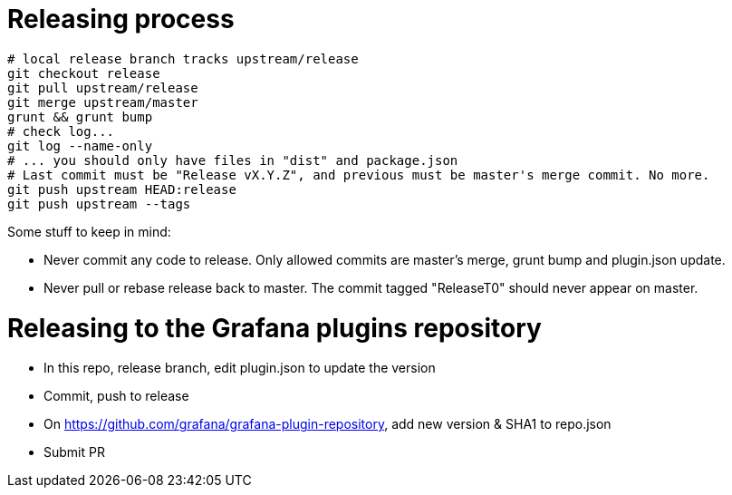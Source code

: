 = Releasing process

[source,bash]
----
# local release branch tracks upstream/release
git checkout release
git pull upstream/release
git merge upstream/master
grunt && grunt bump
# check log...
git log --name-only
# ... you should only have files in "dist" and package.json
# Last commit must be "Release vX.Y.Z", and previous must be master's merge commit. No more.
git push upstream HEAD:release
git push upstream --tags
----

Some stuff to keep in mind:

- Never commit any code to release. Only allowed commits are master's merge, grunt bump and plugin.json update.
- Never pull or rebase release back to master. The commit tagged "ReleaseT0" should never appear on master.

= Releasing to the Grafana plugins repository

- In this repo, release branch, edit plugin.json to update the version
- Commit, push to release
- On https://github.com/grafana/grafana-plugin-repository, add new version & SHA1 to repo.json
- Submit PR
